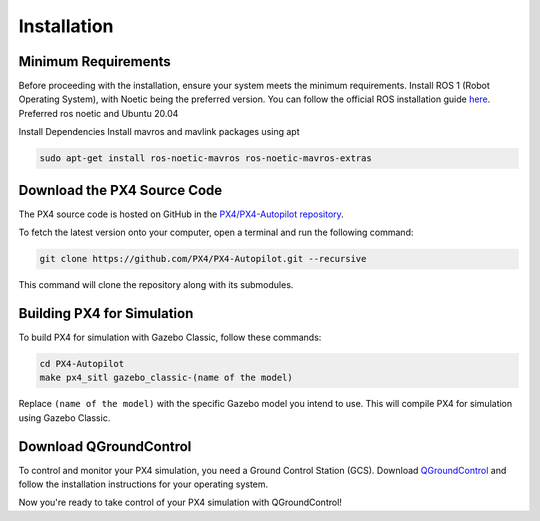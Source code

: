 Installation
===================================

Minimum Requirements
-----------------------------------

Before proceeding with the installation, ensure your system meets the minimum requirements.
Install ROS 1 (Robot Operating System), with Noetic being the preferred version. You can follow the official ROS installation guide `here <https://wiki.ros.org/ROS/Installation>`_.
Preferred ros noetic and Ubuntu 20.04

Install Dependencies
Install mavros and mavlink packages using apt

.. code-block:: bash

   sudo apt-get install ros-noetic-mavros ros-noetic-mavros-extras


Download the PX4 Source Code
-----------------------------------

The PX4 source code is hosted on GitHub in the `PX4/PX4-Autopilot repository <https://github.com/PX4/PX4-Autopilot>`_.

To fetch the latest version onto your computer, open a terminal and run the following command:

.. code-block:: bash

   git clone https://github.com/PX4/PX4-Autopilot.git --recursive

This command will clone the repository along with its submodules.

Building PX4 for Simulation
-----------------------------------

To build PX4 for simulation with Gazebo Classic, follow these commands:

.. code-block:: bash

   cd PX4-Autopilot
   make px4_sitl gazebo_classic-(name of the model)

Replace ``(name of the model)`` with the specific Gazebo model you intend to use. This will compile PX4 for simulation using Gazebo Classic.

Download QGroundControl
-----------------------------------

To control and monitor your PX4 simulation, you need a Ground Control Station (GCS). Download `QGroundControl <http://qgroundcontrol.com/downloads/>`_ and follow the installation instructions for your operating system.

Now you're ready to take control of your PX4 simulation with QGroundControl!
